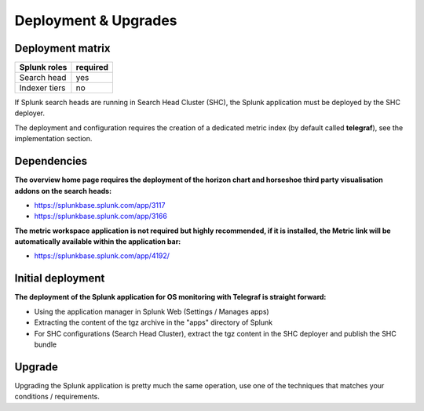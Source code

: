 Deployment & Upgrades
#####################

Deployment matrix
=================

+----------------------+---------------------+
| Splunk roles         | required            |
+======================+=====================+
| Search head          |   yes               |
+----------------------+---------------------+
| Indexer tiers        |   no                |
+----------------------+---------------------+

If Splunk search heads are running in Search Head Cluster (SHC), the Splunk application must be deployed by the SHC deployer.

The deployment and configuration requires the creation of a dedicated metric index (by default called **telegraf**), see the implementation section.

Dependencies
============

**The overview home page requires the deployment of the horizon chart and horseshoe third party visualisation addons on the search heads:**

- https://splunkbase.splunk.com/app/3117
- https://splunkbase.splunk.com/app/3166

**The metric workspace application is not required but highly recommended, if it is installed, the Metric link will be automatically available within the application bar:**

- https://splunkbase.splunk.com/app/4192/

Initial deployment
==================

**The deployment of the Splunk application for OS monitoring with Telegraf is straight forward:**

- Using the application manager in Splunk Web (Settings / Manages apps)

- Extracting the content of the tgz archive in the "apps" directory of Splunk

- For SHC configurations (Search Head Cluster), extract the tgz content in the SHC deployer and publish the SHC bundle

Upgrade
=======

Upgrading the Splunk application is pretty much the same operation, use one of the techniques that matches your conditions / requirements.
